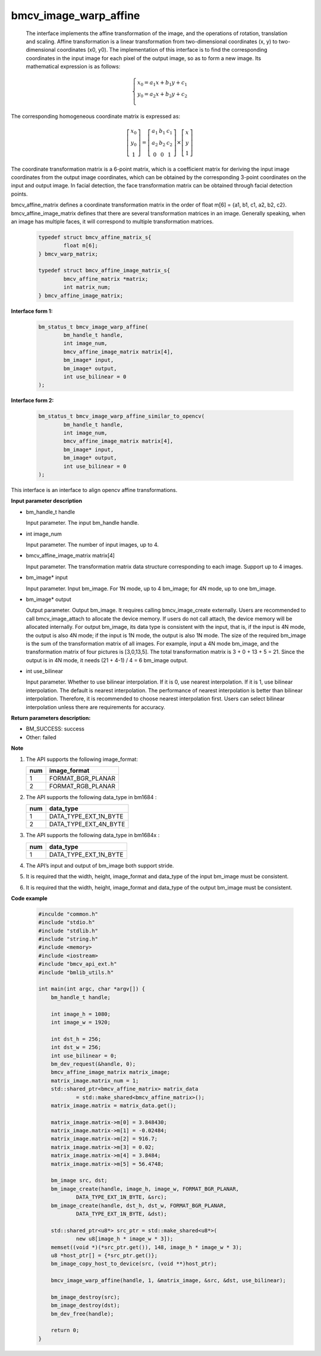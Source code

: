 bmcv_image_warp_affine
======================


  The interface implements the affine transformation of the image, and the operations of rotation, translation and scaling. Affine transformation is a linear transformation from two-dimensional coordinates (x, y) to two-dimensional coordinates (x0, y0). The implementation of this interface is to find the corresponding coordinates in the input image for each pixel of the output image, so as to form a new image. Its mathematical expression is as follows:

.. math::

    \left\{
    \begin{array}{c}
    x_0=a_1x+b_1y+c_1 \\
    y_0=a_2x+b_2y+c_2 \\
    \end{array}
    \right.

The corresponding homogeneous coordinate matrix is expressed as:


.. math::

     \left[\begin{matrix} x_0 \\ y_0 \\ 1 \end{matrix} \right]=\left[\begin{matrix} a_1&b_1&c_1 \\ a_2&b_2&c_2 \\ 0&0&1 \end{matrix} \right]\times \left[\begin{matrix} x \\ y \\ 1 \end{matrix} \right]



The coordinate transformation matrix is a 6-point matrix, which is a coefficient matrix for deriving the input image coordinates from the output image coordinates, which can be obtained by the corresponding 3-point coordinates on the input and output image. In facial detection, the face transformation matrix can be obtained through facial detection points.


bmcv_affine_matrix defines a coordinate transformation matrix in the order of float m[6] = {a1, b1, c1, a2, b2, c2}.
bmcv_affine_image_matrix defines that there are several transformation matrices in an image. Generally speaking, when an image has multiple faces, it will correspond to multiple transformation matrices.

    .. code-block:: c

        typedef struct bmcv_affine_matrix_s{
                float m[6];
        } bmcv_warp_matrix;

        typedef struct bmcv_affine_image_matrix_s{
                bmcv_affine_matrix *matrix;
                int matrix_num;
        } bmcv_affine_image_matrix;


**Interface form 1:**

    .. code-block:: c

        bm_status_t bmcv_image_warp_affine(
                bm_handle_t handle,
                int image_num,
                bmcv_affine_image_matrix matrix[4],
                bm_image* input,
                bm_image* output,
                int use_bilinear = 0
        );

**Interface form 2:**

    .. code-block:: c

        bm_status_t bmcv_image_warp_affine_similar_to_opencv(
                bm_handle_t handle,
                int image_num,
                bmcv_affine_image_matrix matrix[4],
                bm_image* input,
                bm_image* output,
                int use_bilinear = 0
        );
This interface is an interface to align opencv affine transformations.

**Input parameter description**

* bm_handle_t handle

  Input parameter. The input bm_handle handle.

* int image_num

  Input parameter. The number of input images, up to 4.

* bmcv_affine_image_matrix matrix[4]

  Input parameter. The transformation matrix data structure corresponding to each image. Support up to 4 images.

* bm_image\* input

  Input parameter. Input bm_image. For 1N mode, up to 4 bm_image; for 4N mode, up to one bm_image.

* bm_image\* output

  Output parameter. Output bm_image. It requires calling bmcv_image_create externally. Users are recommended to call bmcv_image_attach to allocate the device memory. If users do not call attach, the device memory will be allocated internally. For output bm_image, its data type is consistent with the input, that is, if the input is 4N mode, the output is also 4N mode; if the input is 1N mode, the output is also 1N mode. The size of the required bm_image is the sum of the transformation matrix of all images. For example, input a 4N mode bm_image, and the transformation matrix of four pictures is [3,0,13,5]. The total transformation matrix is 3 + 0 + 13 + 5 = 21. Since the output is in 4N mode, it needs (21 + 4-1) / 4 = 6 bm_image output.

* int use_bilinear

  Input parameter. Whether to use bilinear interpolation. If it is 0, use nearest interpolation. If it is 1, use bilinear interpolation. The default is nearest interpolation. The performance of nearest interpolation is better than bilinear interpolation. Therefore, it is recommended to choose nearest interpolation first. Users can select bilinear interpolation unless there are requirements for accuracy.


**Return parameters description:**

* BM_SUCCESS: success

* Other: failed


**Note**

1. The API supports the following image_format:

   +-----+------------------------+
   | num | image_format           |
   +=====+========================+
   |  1  | FORMAT_BGR_PLANAR      |
   +-----+------------------------+
   |  2  | FORMAT_RGB_PLANAR      |
   +-----+------------------------+

2. The API supports the following data_type in bm1684 :

   +-----+------------------------+
   | num | data_type              |
   +=====+========================+
   |  1  | DATA_TYPE_EXT_1N_BYTE  |
   +-----+------------------------+
   |  2  | DATA_TYPE_EXT_4N_BYTE  |
   +-----+------------------------+

3. The API supports the following data_type in bm1684x :

   +-----+------------------------+
   | num | data_type              |
   +=====+========================+
   |  1  | DATA_TYPE_EXT_1N_BYTE  |
   +-----+------------------------+

4. The API’s input and output of bm_image both support stride.

5. It is required that the width, height, image_format and data_type of the input bm_image must be consistent.

6. It is required that the width, height, image_format and data_type of the output bm_image must be consistent.


**Code example**

    .. code-block:: c

        #inculde "common.h"
        #include "stdio.h"
        #include "stdlib.h"
        #include "string.h"
        #include <memory>
        #include <iostream>
        #include "bmcv_api_ext.h"
        #include "bmlib_utils.h"

        int main(int argc, char *argv[]) {
            bm_handle_t handle;

            int image_h = 1080;
            int image_w = 1920;

            int dst_h = 256;
            int dst_w = 256;
            int use_bilinear = 0;
            bm_dev_request(&handle, 0);
            bmcv_affine_image_matrix matrix_image;
            matrix_image.matrix_num = 1;
            std::shared_ptr<bmcv_affine_matrix> matrix_data
                    = std::make_shared<bmcv_affine_matrix>();
            matrix_image.matrix = matrix_data.get();

            matrix_image.matrix->m[0] = 3.848430;
            matrix_image.matrix->m[1] = -0.02484;
            matrix_image.matrix->m[2] = 916.7;
            matrix_image.matrix->m[3] = 0.02;
            matrix_image.matrix->m[4] = 3.8484;
            matrix_image.matrix->m[5] = 56.4748;

            bm_image src, dst;
            bm_image_create(handle, image_h, image_w, FORMAT_BGR_PLANAR,
                    DATA_TYPE_EXT_1N_BYTE, &src);
            bm_image_create(handle, dst_h, dst_w, FORMAT_BGR_PLANAR,
                    DATA_TYPE_EXT_1N_BYTE, &dst);

            std::shared_ptr<u8*> src_ptr = std::make_shared<u8*>(
                    new u8[image_h * image_w * 3]);
            memset((void *)(*src_ptr.get()), 148, image_h * image_w * 3);
            u8 *host_ptr[] = {*src_ptr.get()};
            bm_image_copy_host_to_device(src, (void **)host_ptr);

            bmcv_image_warp_affine(handle, 1, &matrix_image, &src, &dst, use_bilinear);

            bm_image_destroy(src);
            bm_image_destroy(dst);
            bm_dev_free(handle);

            return 0;
        }



